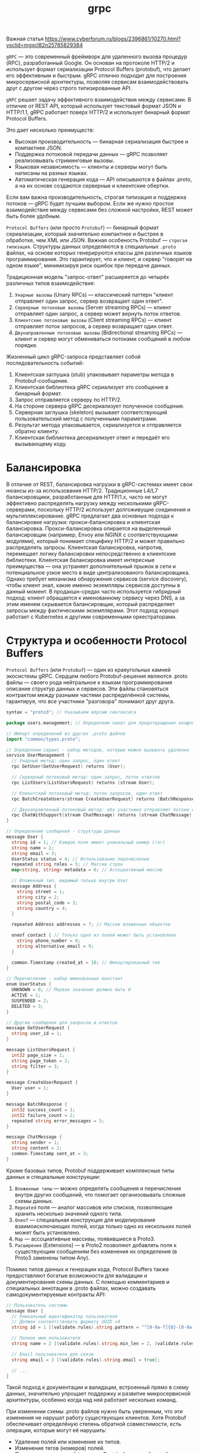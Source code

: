 #+title: grpc

Важная статья
https://www.cyberforum.ru/blogs/2396861/10270.html?ysclid=mgxcl82n25785829384

=gRPC= — это современный фреймворк для удаленного вызова процедур (RPC), разработанный Google.
Он основан на протоколе HTTP/2 и использует формат сериализации Protocol Buffers (protobuf), что делает его эффективным и быстрым. gRPC отлично подходит для построения микросервисной архитектуры, позволяя сервисам взаимодействовать друг с другом через строго типизированные API.

=gRPC= решает задачу эффективного взаимодействия между сервисами.
В отличие от REST API, который использует текстовый формат JSON и HTTP/1.1, gRPC работает поверх HTTP/2 и использует бинарный формат Protocol Buffers.

Это дает несколько преимуществ:
- Высокая производительность — бинарная сериализация быстрее и компактнее JSON.
- Поддержка потоковой передачи данных — gRPC позволяет реализовывать стриминговые вызовы.
- Языковая независимость — клиенты и серверы могут быть написаны на разных языках.
- Автоматическая генерация кода — API описываются в файлах .proto, а на их основе создаются серверные и клиентские обертки.

Если вам важна производительность, строгая типизация и поддержка потоков — gRPC будет лучшим выбором. Если же нужно простое взаимодействие между сервисами без сложной настройки, REST может быть более удобным.

=Protocol Buffers= (или просто =Protobuf=) — бинарный формат сериализации, который значительно компактнее и быстрее в обработке, чем XML или JSON. Важная особеность Protobuf — =строгая типизация=.
Структуры данных определяются в специальных =.proto= файлах, на основе которых генерируются классы для различных языков программирования. Это гарантирует, что и клиент, и сервер "говорят на одном языке", минимизируя риск ошибок при передаче данных.

Традиционная модель "запрос-ответ" расширяется до четырёх различных типов взаимодействия:
1. =Унарные вызовы= (Unary RPCs) — классический паттерн "клиент отправляет один запрос, сервер возвращает один ответ".
2. =Серверные потоковые вызовы= (Server streaming RPCs) — клиент отправляет один запрос, а сервер может вернуть поток ответов.
3. =Клиентские потоковые вызовы= (Client streaming RPCs) — клиент отправляет поток запросов, а сервер возвращает один ответ.
4. =Двунаправленные потоковые вызовы= (Bidirectional streaming RPCs) — клиент и сервер могут обмениваться потоками сообщений в любом порядке.

Жизненный цикл gRPC-запроса представляет собой последовательность событий:
1. Клиентская заглушка (stub) упаковывает параметры метода в Protobuf-сообщение.
2. Клиентская библиотека gRPC сериализует это сообщение в бинарный формат.
3. Запрос отправляется серверу по HTTP/2.
4. На стороне сервера gRPC десериализует полученное сообщение.
5. Серверная заглушка (skeleton) вызывает соответствующий пользовательский метод с полученными параметрами.
6. Результат метода упаковывается, сериализуется и отправляется обратно клиенту.
7. Клиентская библиотека десериализует ответ и передаёт его вызывающему коду.

* Балансировка
В отличие от REST, балансировка нагрузки в gRPC-системах имеет свои нюансы из-за использования HTTP/2. Традиционные L4/L7 балансировщики, разработанные для HTTP/1.x, часто не могут эффективно распределять нагрузку между несколькими gRPC-серверами, поскольку HTTP/2 использует долгоживущие соединения и мультиплексирование.
gRPC предлагает два основных подхода к балансировке нагрузки: прокси-балансировка и клиентская балансировка. Прокси-балансировка опирается на выделенный балансировщик (например, Envoy или NGINX с соответствующими модулями), который понимает специфику HTTP/2 и может правильно распределять запросы. Клиентская балансировка, напротив, перемещает логику балансировки непосредственно в клиентские библиотеки.
Клиентская балансировка имеет интересные преимущества — она устраняет дополнительный прыжок в сети и потенциальное узкое место в виде централизованого балансировщика. Однако требует механизма обнаружения сервисов (service discovery), чтобы клиент знал, какие именно экземпляры сервисов доступны в данный момент.
В продакшн-средах часто используется гибридный подход: клиент обращается к именованному сервису через DNS, а за этим именем скрывается балансировщик, который распределяет запросы между фактическими экземплярами. Этот подход хорошо работает с Kubernetes и другими современными оркестраторами.

* Структура и особенности Protocol Buffers
=Protocol Buffers= (или =Protobuf=) — один из краеугольных камней экосистемы gRPC.
Сердцем любого Protobuf-решения являются .proto файлы — своего рода нейтральное к языкам программирования описание структур данных и сервисов. Эти файлы становяться контрактом между разными частями распределённой системы, гарантируя, что все участники "разговора" понимают друг друга.
#+begin_src go
syntax = "proto3"; // Указываем версию синтаксиса

package users.management; // Определяем пакет для предотвращения конфликтов имен

// Импорт определений из других .proto файлов
import "common/types.proto";

// Определяем сервис - набор методов, которые можно вызывать удаленно
service UserManagement {
  // Унарный метод: один запрос, один ответ
  rpc GetUser(GetUserRequest) returns (User);

  // Серверный потоковый метод: один запрос, поток ответов
  rpc ListUsers(ListUsersRequest) returns (stream User);

  // Клиентский потоковый метод: поток запросов, один ответ
  rpc BatchCreateUsers(stream CreateUserRequest) returns (BatchResponse);

  // Двунаправленный потоковый метод: оба участника отправляют потоки сообщений
  rpc ChatWithSupport(stream ChatMessage) returns (stream ChatMessage);
}

// Определение сообщения - структуры данных
message User {
  string id = 1; // Каждое поле имеет уникальный номер (тэг)
  string name = 2;
  string email = 3;
  UserStatus status = 4; // Использование перечисления
  repeated string roles = 5; // Массив строк
  map<string, string> metadata = 6; // Ассоциативный массив

  // Вложенный тип, видимый только внутри User
  message Address {
    string street = 1;
    string city = 2;
    string postal_code = 3;
    string country = 4;
  }

  repeated Address addresses = 7; // Массив вложенных объектов

  oneof contact { // Только одно из полей может быть установлено
    string phone_number = 8;
    string alternative_email = 9;
  }

  common.Timestamp created_at = 10; // Импортированный тип
}

// Перечисление - набор именованных констант
enum UserStatus {
  UNKNOWN = 0; // Первое значение должно быть 0
  ACTIVE = 1;
  SUSPENDED = 2;
  DELETED = 3;
}

// Другие сообщения для запросов и ответов
message GetUserRequest {
  string user_id = 1;
}

message ListUsersRequest {
  int32 page_size = 1;
  string page_token = 2;
  string filter = 3;
}

message CreateUserRequest {
  User user = 1;
}

message BatchResponse {
  int32 success_count = 1;
  int32 failure_count = 2;
  repeated string error_messages = 3;
}

message ChatMessage {
  string sender = 1;
  string content = 2;
  common.Timestamp sent_at = 3;
}
#+end_src

Кроме базовых типов, Protobuf поддерживает комплексные типы данных и специальные конструкции:
1. =Вложенные типы= — можно определять сообщения и перечисления внутри других сообщений, что помогает организовывать сложные схемы данных.
2. =Repeated= поля — аналог массивов или списков, позволяющие хранить несколько значений одного типа.
3. =Oneof= — специальная конструкция для моделирования взаимоисключающих полей, когда только одно из нескольких полей может быть установлено.
4. =Map= — ассоциативные массивы, появившиеся в Proto3.
5. =Расширения= (Extensions) — в Proto2 позволяют добавлять поля к существующим сообщениям без изменения их определения (в Proto3 заменены типом Any).

Помимо типов данных и генерации кода, Protocol Buffers также предоставляют богатые возможности для валидации и документирования схемы данных.
С помощью комментариев и специальных аннотации в .proto файлах, можно создавать самодокументируемые контракты API:
#+begin_src go
// Пользователь системы
message User {
  // Уникальный идентификатор пользователя
  // Должен соответствовать формату UUID v4
  string id = 1 [(validate.rules).string.pattern = "^[0-9a-f]{8}-[0-9a-f]{4}-4[0-9a-f]{3}-[89ab][0-9a-f]{3}-[0-9a-f]{12}$"];

  // Полное имя пользователя
  string name = 2 [(validate.rules).string.min_len = 2, (validate.rules).string.max_len = 100];

  // Email пользователя для связи
  string email = 3 [(validate.rules).string.email = true];

  // ...
}
#+end_src

Такой подход к документации и валидации, встроенный прямо в схему данных, значительно упрощает поддержку и развитие микросервисной архитектуры, особенно когда над ней работает несколько команд.

При изменении схемы .proto файлов нужно быть уверенным, что эти изменения не нарушат работу существующих клиентов. Хотя Protobuf обеспечивает определёную степень обратной совместимости, есть операции, которые могут её нарушить:
- Удаление полей или изменение их типов.
- Изменение тегов (номеров) полей.
- Переименование полей (хотя сам Protobuf этого не "видит", но сгенерированный код изменится).

Поэтому в продакшн-системах мы обычно следуем следущему подходу:
1. Никогда не удаляем поля — вместо этого помечаем их как устаревшие (deprecated).
2. Никогда не меняем теги полей — даже если поле переименовывается, его тег должен остаться прежним.
3. Контролируем обратную совместимость автоматически с помощью инструментов типа protolock.

* Установка gRPC в Go
Перед началом работы необходимо установить пакет gRPC и компилятор Protocol Buffers:
#+begin_src
go install google.golang.org/protobuf/cmd/protoc@latest
go install google.golang.org/grpc/cmd/protoc-gen-go-grpc@latest
go install google.golang.org/protobuf/cmd/protoc-gen-go@latest
#+end_src

Эти инструменты нужны для генерации Go-кода из .proto файлов. Теперь добавим зависимости в проект:
#+begin_src
go get google.golang.org/grpc
go get google.golang.org/protobuf
#+end_src

* Установка gRPC в С++
#+begin_src
# Установка базовых инструментов
sudo apt-get update
sudo apt-get install -y build-essential cmake autoconf libtool pkg-config

# Клонирование и установка gRPC вместе с Protobuf
git clone --recurse-submodules -b v1.76.0 https://github.com/grpc/grpc
cd grpc
mkdir -p cmake/build
cd cmake/build
cmake -DgRPC_INSTALL=ON -DgRPC_BUILD_TESTS=OFF -DCMAKE_INSTALL_PREFIX=$HOME/.local ../..
make -j$(nproc)
make install
#+end_src

* Определение gRPC-сервиса
В gRPC API описывается с помощью файла =.proto=. Давайте создадим сервис для управления пользователями:
#+begin_src go
syntax = "proto3";

package main;

option go_package = "./pb";

service Greeter {
  rpc SayHello (HelloRequest) returns (HelloReply);
}

message HelloRequest {
  string name = 1;
}

message HelloReply {
  string message = 1;
}
#+end_src

Теперь сгенерируем код для Go:
#+begin_src
protoc --go_out=. --go-grpc_out=. hello.proto
#+end_src

* Реализация сервера
#+begin_src go
package main

import (
	"context"
	"log"
	"net"

	"google.golang.org/grpc"
	pb "grpcex/pb" // Импортируем сгенерированный код
)

type server struct {
	pb.UnimplementedGreeterServer
}

func (s *server) SayHello(ctx context.Context, in *pb.HelloRequest) (*pb.HelloReply, error) {
	return &pb.HelloReply{Message: "Hello " + in.Name}, nil
}

func main() {
	lis, err := net.Listen("tcp", ":50051")
	if err != nil {
		log.Fatalf("Failed to listen: %v", err)
	}

	s := grpc.NewServer()
	pb.RegisterGreeterServer(s, &server{})

	log.Println("Server listening on :50051")
	if err := s.Serve(lis); err != nil {
		log.Fatalf("Failed to serve: %v", err)
	}
}
#+end_src

* Реализация клиента
#+begin_src go
package main

import (
	"context"
	"log"
	"time"

	"google.golang.org/grpc"
	"google.golang.org/grpc/credentials/insecure" // Используем insecure для упрощения
	pb "grpcex/pb" // Импортируем сгенерированный код
)

func main() {
	conn, err := grpc.Dial("localhost:50051", grpc.WithTransportCredentials(insecure.NewCredentials()))
	if err != nil {
		log.Fatalf("Failed to connect: %v", err)
	}
	defer conn.Close()

	client := pb.NewGreeterClient(conn)

	resp, err := client.SayHello(context.Background(), &pb.HelloRequest{Name: "World"})
	if err != nil {
		log.Fatalf("Failed to call SayHello: %v", err)
	}

	log.Printf("Response: %s", resp.Message)
}
#+end_src
